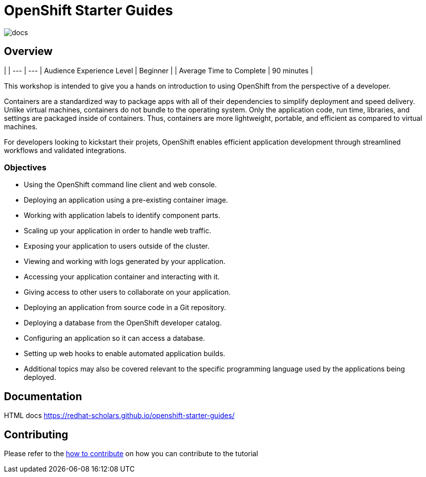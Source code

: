 # OpenShift Starter Guides

image::https://github.com/redhat-scholars/openshift-starter-guides/workflows/docs/badge.svg[docs]

## Overview

| |
--- | ---
| Audience Experience Level | Beginner |
| Average Time to Complete | 90 minutes |

This workshop is intended to give you a hands on introduction to using OpenShift from the perspective of a developer. 

Containers are a standardized way to package apps with all of their dependencies to simplify deployment and speed delivery. Unlike virtual machines, containers do not bundle to the operating system. Only the application code, run time, libraries, and settings are packaged inside of containers. Thus, containers are more lightweight, portable, and efficient as compared to virtual machines.

For developers looking to kickstart their projets, OpenShift enables efficient application development through streamlined workflows and validated integrations.

### Objectives

* Using the OpenShift command line client and web console.
* Deploying an application using a pre-existing container image.
* Working with application labels to identify component parts.
* Scaling up your application in order to handle web traffic.
* Exposing your application to users outside of the cluster.
* Viewing and working with logs generated by your application.
* Accessing your application container and interacting with it.
* Giving access to other users to collaborate on your application.
* Deploying an application from source code in a Git repository.
* Deploying a database from the OpenShift developer catalog.
* Configuring an application so it can access a database.
* Setting up web hooks to enable automated application builds.
* Additional topics may also be covered relevant to the specific programming language used by the applications being deployed.

## Documentation

HTML docs https://redhat-scholars.github.io/openshift-starter-guides/

## Contributing

Please refer to the link:CONTRIBUTING.adoc#contributing-guide[how to contribute] on how you can contribute to the tutorial

 
